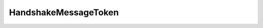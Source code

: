 .. _api_sec_handshakemessagetoken:

.. rst-class:: api-ref

HandshakeMessageToken
----------------------

.. doxygentypedef:: eprosima::fastrtps::rtps::security::HandshakeMessageToken
    :project: Fast RTPS
